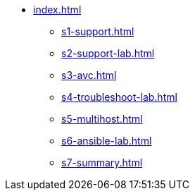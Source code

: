 * xref:index.adoc[]
** xref:s1-support.adoc[]
** xref:s2-support-lab.adoc[]
** xref:s3-avc.adoc[]
** xref:s4-troubleshoot-lab.adoc[]
** xref:s5-multihost.adoc[]
** xref:s6-ansible-lab.adoc[]
** xref:s7-summary.adoc[]
